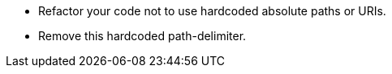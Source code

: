 * Refactor your code not to use hardcoded absolute paths or URIs.
* Remove this hardcoded path-delimiter.
